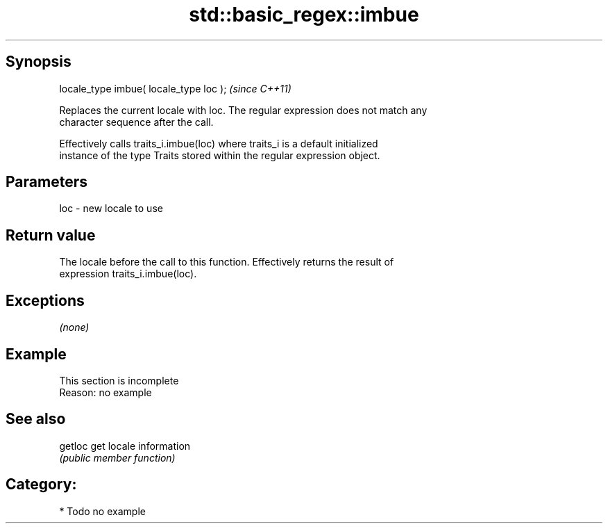 .TH std::basic_regex::imbue 3 "Sep  4 2015" "2.0 | http://cppreference.com" "C++ Standard Libary"
.SH Synopsis
   locale_type imbue( locale_type loc );  \fI(since C++11)\fP

   Replaces the current locale with loc. The regular expression does not match any
   character sequence after the call.

   Effectively calls traits_i.imbue(loc) where traits_i is a default initialized
   instance of the type Traits stored within the regular expression object.

.SH Parameters

   loc - new locale to use

.SH Return value

   The locale before the call to this function. Effectively returns the result of
   expression traits_i.imbue(loc).

.SH Exceptions

   \fI(none)\fP

.SH Example

    This section is incomplete
    Reason: no example

.SH See also

   getloc get locale information
          \fI(public member function)\fP

.SH Category:

     * Todo no example
